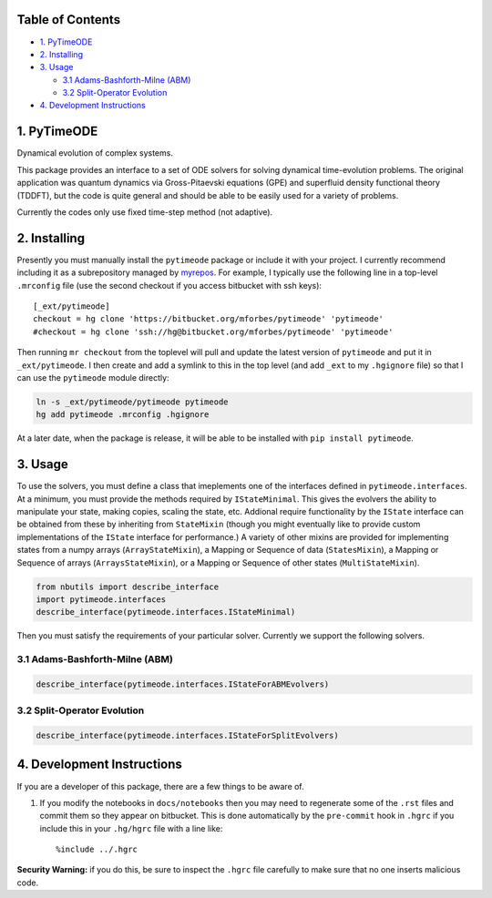 
Table of Contents
=================

-  `1. PyTimeODE <#1.-PyTimeODE>`__
-  `2. Installing <#2.-Installing>`__
-  `3. Usage <#3.-Usage>`__

   -  `3.1 Adams-Bashforth-Milne
      (ABM) <#3.1-Adams-Bashforth-Milne-%28ABM%29>`__
   -  `3.2 Split-Operator Evolution <#3.2-Split-Operator-Evolution>`__

-  `4. Development Instructions <#4.-Development-Instructions>`__

1. PyTimeODE
============

Dynamical evolution of complex systems.

This package provides an interface to a set of ODE solvers for solving
dynamical time-evolution problems. The original application was quantum
dynamics via Gross-Pitaevski equations (GPE) and superfluid density
functional theory (TDDFT), but the code is quite general and should be
able to be easily used for a variety of problems.

Currently the codes only use fixed time-step method (not adaptive).

2. Installing
=============

Presently you must manually install the ``pytimeode`` package or include
it with your project. I currently recommend including it as a
subrepository managed by `myrepos <http://myrepos.branchable.com>`__.
For example, I typically use the following line in a top-level
``.mrconfig`` file (use the second checkout if you access bitbucket with
ssh keys):

::

    [_ext/pytimeode]
    checkout = hg clone 'https://bitbucket.org/mforbes/pytimeode' 'pytimeode'
    #checkout = hg clone 'ssh://hg@bitbucket.org/mforbes/pytimeode' 'pytimeode'

Then running ``mr checkout`` from the toplevel will pull and update the
latest version of ``pytimeode`` and put it in ``_ext/pytimeode``. I then
create and add a symlink to this in the top level (and add ``_ext`` to
my ``.hgignore`` file) so that I can use the ``pytimeode`` module
directly:

.. code:: bash

    ln -s _ext/pytimeode/pytimeode pytimeode
    hg add pytimeode .mrconfig .hgignore

At a later date, when the package is release, it will be able to be
installed with ``pip install pytimeode``.

3. Usage
========

To use the solvers, you must define a class that imeplements one of the
interfaces defined in ``pytimeode.interfaces``. At a minimum, you must
provide the methods required by ``IStateMinimal``. This gives the
evolvers the ability to manipulate your state, making copies, scaling
the state, etc. Addional require functionality by the ``IState``
interface can be obtained from these by inheriting from ``StateMixin``
(though you might eventually like to provide custom implementations of
the ``IState`` interface for performance.) A variety of other mixins are
provided for implementing states from a numpy arrays
(``ArrayStateMixin``), a Mapping or Sequence of data (``StatesMixin``),
a Mapping or Sequence of arrays (``ArraysStateMixin``), or a Mapping or
Sequence of other states (``MultiStateMixin``).

.. code:: python

    from nbutils import describe_interface
    import pytimeode.interfaces
    describe_interface(pytimeode.interfaces.IStateMinimal)



.. raw:: html

    <!DOCTYPE html PUBLIC "-//W3C//DTD XHTML 1.0 Transitional//EN" "http://www.w3.org/TR/xhtml1/DTD/xhtml1-transitional.dtd">
    <html xmlns="http://www.w3.org/1999/xhtml" xml:lang="en" lang="en">
    <head>
    <meta http-equiv="Content-Type" content="text/html; charset=utf-8" />
    <meta name="generator" content="Docutils 0.12: http://docutils.sourceforge.net/" />
    <title></title>
    
    <div class="document">
    
    
    <p><tt class="docutils literal">IStateMinimal</tt></p>
    <blockquote>
    <p>Minimal interface required for state objects.  This will not satisfy all
    uses of a state.</p>
    <p>Attributes:</p>
    <blockquote>
    <p><tt class="docutils literal">dtype</tt> -- Return the dtype of the underlying state.  If this is
    real, then it is assumed that the states will always be
    real and certain optimizations may take place.</p>
    <p><tt class="docutils literal">t</tt> -- Time at which state is valid.</p>
    <p><tt class="docutils literal">writeable</tt> -- Set to <cite>True</cite> if the state is writeable, or
    <cite>False</cite> if the state should only be read.</p>
    </blockquote>
    <p>Methods:</p>
    <blockquote>
    <p><tt class="docutils literal">axpy(x, a=1)</tt> -- Perform <cite>self += a*x</cite> as efficiently as possible.</p>
    <p><tt class="docutils literal">copy()</tt> -- Return a writeable copy of the state.</p>
    <p><tt class="docutils literal">copy_from(y)</tt> -- Set this state to be a copy of the state <cite>y</cite></p>
    <p><tt class="docutils literal">scale(f)</tt> -- Perform <cite>self *= f</cite> as efficiently as possible.</p>
    </blockquote>
    </blockquote>
    </div>



Then you must satisfy the requirements of your particular solver.
Currently we support the following solvers.

3.1 Adams-Bashforth-Milne (ABM)
-------------------------------

.. code:: python

    describe_interface(pytimeode.interfaces.IStateForABMEvolvers)



.. raw:: html

    <!DOCTYPE html PUBLIC "-//W3C//DTD XHTML 1.0 Transitional//EN" "http://www.w3.org/TR/xhtml1/DTD/xhtml1-transitional.dtd">
    <html xmlns="http://www.w3.org/1999/xhtml" xml:lang="en" lang="en">
    <head>
    <meta http-equiv="Content-Type" content="text/html; charset=utf-8" />
    <meta name="generator" content="Docutils 0.12: http://docutils.sourceforge.net/" />
    <title></title>
    
    <div class="document">
    
    
    <p><tt class="docutils literal">IStateForABMEvolvers</tt></p>
    <blockquote>
    <p>Interface required by ABM and similar integration based evolvers.</p>
    <blockquote>
    These evolvers are very general, requiring only the ability for the problem
    to compute $dy/dt$.</blockquote>
    <p>This interface extends:</p>
    <blockquote>
    o <tt class="docutils literal">IState</tt></blockquote>
    <p>Methods:</p>
    <blockquote>
    <p><tt class="docutils literal">compute_dy(t, dy=None)</tt> -- Return <cite>dy/dt</cite> at time <cite>t</cite>.</p>
    <blockquote>
    If <cite>dy</cite> is provided, then use it for the result, otherwise return a new
    state.</blockquote>
    </blockquote>
    </blockquote>
    </div>



3.2 Split-Operator Evolution
----------------------------

.. code:: python

    describe_interface(pytimeode.interfaces.IStateForSplitEvolvers)



.. raw:: html

    <!DOCTYPE html PUBLIC "-//W3C//DTD XHTML 1.0 Transitional//EN" "http://www.w3.org/TR/xhtml1/DTD/xhtml1-transitional.dtd">
    <html xmlns="http://www.w3.org/1999/xhtml" xml:lang="en" lang="en">
    <head>
    <meta http-equiv="Content-Type" content="text/html; charset=utf-8" />
    <meta name="generator" content="Docutils 0.12: http://docutils.sourceforge.net/" />
    <title></title>
    
    <div class="document">
    
    
    <p><tt class="docutils literal">IStateForSplitEvolvers</tt></p>
    <blockquote>
    <p>Interface required by Split Operator evolvers.</p>
    <blockquote>
    These evolvers assume the problem can be split into two operators - $K$
    (kinetic energy) and $V$ (potential energy) so that $i dy/dt = (K+V)y$.
    The method requires that each of these operators be exponentiated.  The
    approach uses a Trotter decomposition that provides higher order accuracy,
    but requires evaluation of the potentials at an intermediate time.  The
    <tt class="docutils literal">get_potentials()</tt> method must therefore be able to compute the
    potentials at a specified time which might lie at a half-step.</blockquote>
    <p>This interface extends:</p>
    <blockquote>
    o <tt class="docutils literal">IState</tt></blockquote>
    <p>Methods:</p>
    <blockquote>
    <p><tt class="docutils literal">apply_exp_K(dt, t=None)</tt> -- Apply $e^{i K dt}$ in place</p>
    <p><tt class="docutils literal">apply_exp_V(dt, t=None, potentials=None)</tt> -- Apply $e^{i V dt}$ in place</p>
    <p><tt class="docutils literal">get_potentials(t)</tt> -- Return <cite>potentials</cite> at time <cite>t</cite>.</p>
    </blockquote>
    </blockquote>
    </div>



4. Development Instructions
===========================

If you are a developer of this package, there are a few things to be
aware of.

1. If you modify the notebooks in ``docs/notebooks`` then you may need
   to regenerate some of the ``.rst`` files and commit them so they
   appear on bitbucket. This is done automatically by the ``pre-commit``
   hook in ``.hgrc`` if you include this in your ``.hg/hgrc`` file with
   a line like:

   ::

       %include ../.hgrc

**Security Warning:** if you do this, be sure to inspect the ``.hgrc``
file carefully to make sure that no one inserts malicious code.
